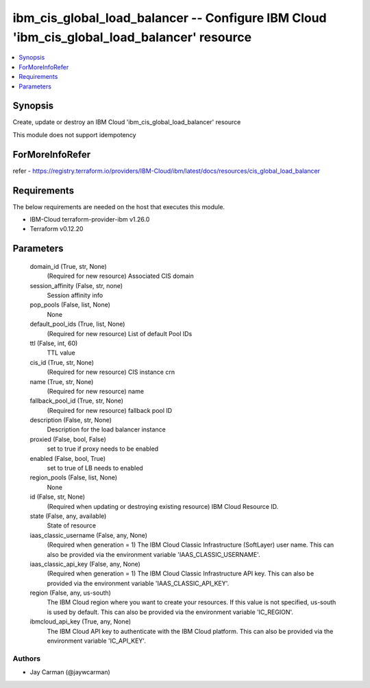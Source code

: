 
ibm_cis_global_load_balancer -- Configure IBM Cloud 'ibm_cis_global_load_balancer' resource
===========================================================================================

.. contents::
   :local:
   :depth: 1


Synopsis
--------

Create, update or destroy an IBM Cloud 'ibm_cis_global_load_balancer' resource

This module does not support idempotency


ForMoreInfoRefer
----------------
refer - https://registry.terraform.io/providers/IBM-Cloud/ibm/latest/docs/resources/cis_global_load_balancer

Requirements
------------
The below requirements are needed on the host that executes this module.

- IBM-Cloud terraform-provider-ibm v1.26.0
- Terraform v0.12.20



Parameters
----------

  domain_id (True, str, None)
    (Required for new resource) Associated CIS domain


  session_affinity (False, str, none)
    Session affinity info


  pop_pools (False, list, None)
    None


  default_pool_ids (True, list, None)
    (Required for new resource) List of default Pool IDs


  ttl (False, int, 60)
    TTL value


  cis_id (True, str, None)
    (Required for new resource) CIS instance crn


  name (True, str, None)
    (Required for new resource) name


  fallback_pool_id (True, str, None)
    (Required for new resource) fallback pool ID


  description (False, str, None)
    Description for the load balancer instance


  proxied (False, bool, False)
    set to true if proxy needs to be enabled


  enabled (False, bool, True)
    set to true of LB needs to enabled


  region_pools (False, list, None)
    None


  id (False, str, None)
    (Required when updating or destroying existing resource) IBM Cloud Resource ID.


  state (False, any, available)
    State of resource


  iaas_classic_username (False, any, None)
    (Required when generation = 1) The IBM Cloud Classic Infrastructure (SoftLayer) user name. This can also be provided via the environment variable 'IAAS_CLASSIC_USERNAME'.


  iaas_classic_api_key (False, any, None)
    (Required when generation = 1) The IBM Cloud Classic Infrastructure API key. This can also be provided via the environment variable 'IAAS_CLASSIC_API_KEY'.


  region (False, any, us-south)
    The IBM Cloud region where you want to create your resources. If this value is not specified, us-south is used by default. This can also be provided via the environment variable 'IC_REGION'.


  ibmcloud_api_key (True, any, None)
    The IBM Cloud API key to authenticate with the IBM Cloud platform. This can also be provided via the environment variable 'IC_API_KEY'.













Authors
~~~~~~~

- Jay Carman (@jaywcarman)

